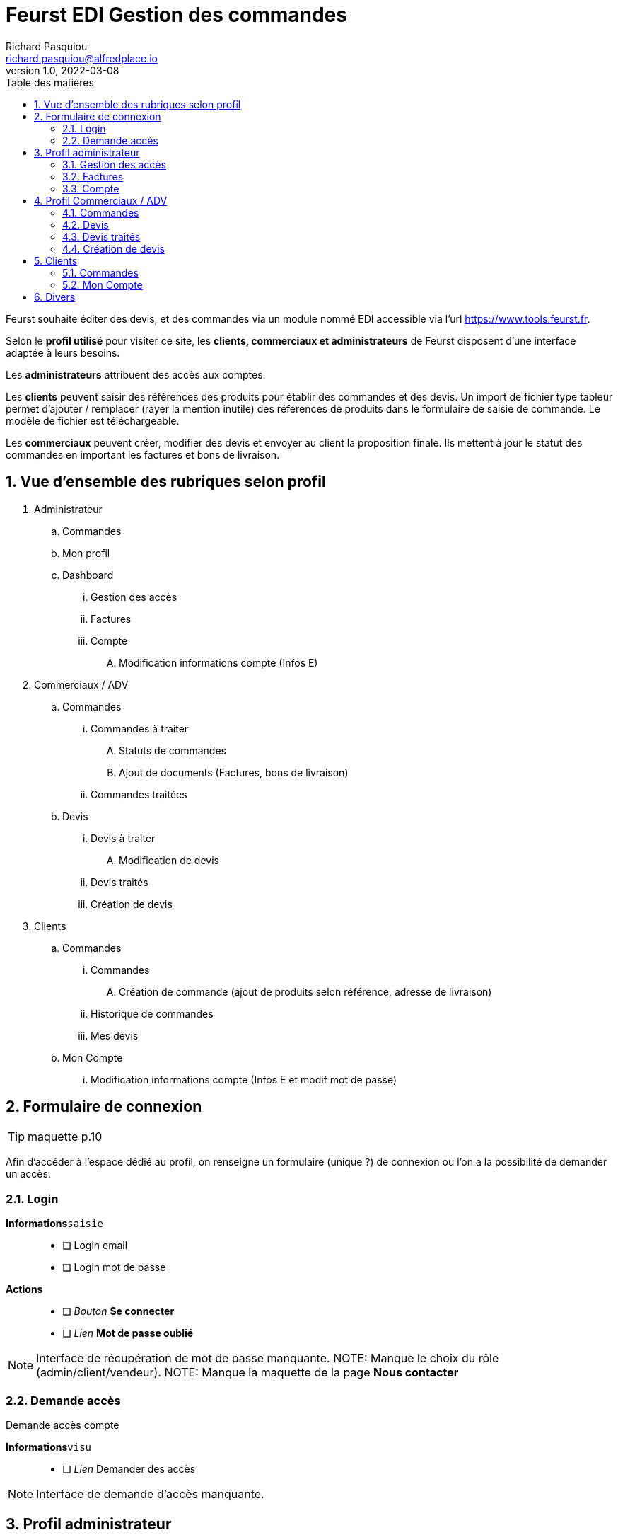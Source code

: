 # Feurst EDI Gestion des commandes
Richard Pasquiou <richard.pasquiou@alfredplace.io>
v1.0, 2022-03-08
// Mise en place de la table des matières
:toc-title: Table des matières
:toc:

Feurst souhaite éditer des devis, et des commandes via un module nommé EDI accessible via l'url https://www.tools.feurst.fr.

Selon le *profil utilisé* pour visiter ce site, les *clients, commerciaux et administrateurs* de Feurst disposent d'une interface adaptée à leurs besoins.

Les *administrateurs* attribuent des accès aux comptes.

Les *clients* peuvent saisir des références des produits pour établir des commandes et des devis. Un import de fichier type tableur permet d'ajouter / remplacer (rayer la mention inutile) des références de produits dans le formulaire de saisie de commande. Le modèle de fichier est téléchargeable.

Les *commerciaux* peuvent créer, modifier des devis et envoyer au client la proposition finale. Ils mettent à jour le statut des commandes en important les factures et bons de livraison.

<<<
:numbered:
## Vue d'ensemble des rubriques selon profil

. Administrateur
.. Commandes
.. Mon profil
.. Dashboard
... Gestion des accès
... Factures
... Compte
.... Modification informations compte (Infos E)
. Commerciaux / ADV
.. Commandes
... Commandes à traiter
.... Statuts de commandes
.... Ajout de documents (Factures, bons de livraison)
... Commandes traitées
.. Devis
... Devis à traiter
.... Modification de devis
... Devis traités
... Création de devis
. Clients
.. Commandes
... Commandes
.... Création de commande (ajout de produits selon référence, adresse de livraison)
... Historique de commandes
... Mes devis
.. Mon Compte
... Modification informations compte (Infos E et modif mot de passe)

<<<

## Formulaire de connexion

TIP: maquette p.10

Afin d'accéder à l'espace dédié au profil, on renseigne un formulaire (unique ?) de connexion ou l'on a la possibilité de demander un accès.

### Login

*Informations*`saisie`::
- [ ] Login email
- [ ] Login mot de passe

*Actions*::
- [ ] _Bouton_ *Se connecter*
- [ ] _Lien_ *Mot de passe oublié*

NOTE: Interface de récupération de mot de passe manquante.
NOTE: Manque le choix du rôle (admin/client/vendeur).
NOTE: Manque la maquette de la page *Nous contacter*

### Demande accès

Demande accès compte

*Informations*`visu`::
- [ ] _Lien_ Demander des accès

NOTE: Interface de demande d'accès manquante.

## Profil administrateur

### Gestion des accès

TIP: maquette p.17

#### Administrateurs

Liste des administrateurs

*Informations*`visu`::
- [ ] Administrateur nom
- [ ] Administrateur prénom
- [ ] Administrateur email

*Actions*::
- [ ] Administrateur ajout
- [ ] Administrateur modification
- [ ] Administrateur suppression

#### Gestion des accès

Liste des revendeurs ayant accès au service.

*Informations*`visu`::
- [ ] Revendeur nom
- [ ] Revendeur prénom
- [ ] Revendeur email
- [ ] Revendeur recherche utilisateur `saisie`

*Actions*::
- [ ] Revendeur ajout
- [ ] Revendeur modification
- [ ] Revendeur suppression
- [ ] Revendeur tri par ordre alpha

NOTE: Quid des profils assignés ? Les affiche t'on ?

NOTE: Screen de modification revendeurs manquant

NOTE: Téléchargement ou upload sous forme de tableur des revendeurs ayant accès ? Exemple de fichier ?


### Factures

TIP: maquette p.15

Tableau recensant les commandes réalisées par l'ensemble des clients affichées selon un *filtre de date/période*, et un *tri par colonne*

.Exemple d'entrée du tableau des factures
[width="80%",options="header"]
|==============================================
| Date       | Désignation        | Quantité | Prix total | Détails       | Statut
| 21/12/21   | Carrière de granit | 4        | 380,93 €   | Télécharger   | Livrée
|==============================================

*Informations*`visu`::
- [ ] facture date
- [ ] facture désignation
- [ ] quantité
- [ ] facture prix total
- [ ] facture statut

*Actions*::
- [ ] Trier par
- [ ] Filtres
- [ ] Télécharger facture (colonne détails)

NOTE: Le statut *Livrée* est-il affiché quand le bon de livraison a été renseigné sur la commande ?

### Compte

TIP: maquette p.16

*Informations*`visu|saisie`::
- [ ] Dénomination sociale
- [ ] SIRET
- [ ] No TVA
- [ ] Adresse de facturation

## Profil Commerciaux / ADV

### Commandes

#### Commandes à traiter

TIP: maquette p.19

Liste de commandes à traiter affichées selon un *filtre de compte client*, et un *tri par date*.
Sur cet écran, les statuts des commandes sont _taguées_ selon les statuts suivants :

* Traitée
* Partiellement traitée

*Informations*`visu`::
Les informations pour chaque commande affichée sont :
- [ ] intitulé
- [ ] Numéro de commande
- [ ] Date de commande

*Actions*::
sur chaque commande :
- [ ] Voir la commande
- [ ] Ajout d'éléments relatifs à la commande (facture, bon de livraison, commentaires)


NOTE: Comment accède-t'on à la modale de dépôt de documents ?

NOTE: Une commande est considérée traitée lorsque la facture et le BL ont été renseignés ?

NOTE: Je ne comprends pas le _tag_ du statut (traitée|partiellement traitée) étant donné la segmentation plus haut (Commandes à traiter, commandes traitées)

#### Commandes traitées

A discuter 🤔

### Devis

#### Devis à traiter

TIP: maquette p.21

Liste des devis à traiter sous forme de tableau selon un *filtre de compte client*, et un *tri par date*.

.Exemple d'entrée du tableau des devis à traiter
[width="80%",options="header"]
|==================================================================
| Date       | Désignation            | Détails | Statut     | Validation
| 21/12/21   | Carrière de Val d'Oise | Voir    | à traiter  | Traiter
|==================================================================

*Informations*`visu`::
Les informations pour chaque devis affiché sont :
- [ ] Devis date
- [ ] Devis désignation
- [ ] Devis statut

*Actions*::
sur chaque devis :
- [ ] Voir (colonne détails)
- [ ] Traiter (colonne validation)

NOTE: Il y a un filtre compte client, mais le numéro ou identifiant client n'est pas présent dans le tableau des devis à traiter.

NOTE: Qu'implique l'action traiter ? La modification du devis ?

#### Modification de devis

TIP: maquette p.22

[#addRefProduct]
##### Ajout produit par référence

Le commercial peut ajouter d'autres produits au devis. L'interface à cet effet dispose d'un champ de saisie de référence catalogue, et d'un champ quantité.

*Informations*`saisie`::
- [ ] référence produit
- [ ] quantité produit

*Actions*::
- [ ] _Bouton_ *valider* (ajout de réf et quantité) => Zone relatant existence / dispo produit

NOTE: Comment saisir une quantité différente après la validation ?

NOTE: Peut-être remplacer la zone d'informations produit par une popup si stock insuffisant ?

##### Ajout produit au devis
A l'action du bouton valider (ajout de réf et quantité), vérification du produit en base, et affichage d'une zone relatant l'existence et la dispo produit :

###### Produit existant

*Informations*`visu`::
- [ ] Produit désignation
- [ ] Produit quantité disponible par rapport à celle demandée
- [ ] Produit poids
- [ ] Produit prix catalogue
- [ ] Produit remise
- [ ] Produit prix

*Actions*::
- [ ] _Bouton_ *Ajouter au devis* => Nouvelle entrée au tableau "Détails du devis en cours"

###### Produit inexistant

*Informations*`visu`::
- [ ] Message erreur invitant à saisir une autre référence.

##### Détails du devis en cours

Le commercial peut également supprimer un produit, modifier les quantités et le pourcentage de remise appliqué sur un produit.

[#productEntry]
.Exemple d'entrée du tableau Détails du devis en cours
[width="100%",options="header", caption="Les champs éditables sont entre []. "]
|==========================================================================================
| Réf catalogue | Désignation | Quantité | Poids | Prix catalogue | Remises | Votre prix | Suppression
| 940561        | TKN13-PE    | [1]      | 14kg  | 64,88          | [40] %  | 38,93      | 🗑️
|==========================================================================================

*Informations*`visu`::
Les informations pour chaque ligne du devis affiché sont :
- [ ] Produit ref catalogue
- [ ] Produit désignation
- [ ] Produit quantité `visu|saisie`
- [ ] Produit poids
- [ ] Produit prix catalogue
- [ ] Produit remise `visu|saisie`
- [ ] Produit prix `visu|saisie`
- [ ] En fin de tableau : total du devis comprenant le total des produits remisés + le montant de la livraison


*Actions*::
- [ ] Saisie référence produit
- [ ] Quantité produit (colonne Quantité)
- [ ] Remise produit (colonne Remises)
- [ ] Suppression ligne produit (colonne Suppression)


##### Livraison

Une zone de l'édition du devis précise l'adresse et le montant de la livraison. Ce dernier est modifiable.

*Informations*`visu`::
- [ ] Livraison type (standard|express)
- [ ] Livraison adresse
- [ ] Livraison numéro téléphone
- [ ] Livraison montant `visu|saisie`
- [ ] Livraison délai estimé


##### Envoi du devis modifié au client

L'envoi du devis au client est envoyé par mél.
Le devis édité a une date de validité de `XXX` jours à compter de son édition.

*Actions*::
- [ ] _Bouton_ *Envoyer au client*


NOTE: Le prix remisé est-il arrondi à l'inférieur ou supérieur ?

[#devisTraites]
### Devis traités

TIP: maquette p.15

Tableau recensant les devis traités affichés selon un *filtre compte client*, et un *tri par date/période*

.Exemple d'entrées du tableau devis traités
[width="100%",options="header"]
|==========================================================================================
| Date     | Désignation     | Détails | Statut                                                        | Validation
| 21/12/21 | Carrière du...  | Voir    | 🟢 traitée https://example.org/[voir la proposition]  Valable jusqu'au 20/01/22 | En attente d'acceptation
| 21/12/21 | Carrière du...  | Voir    | ⚫ terminée   | La proposition a été acceptée - https://example.org/[voir la commande]
| 21/12/21 | Carrière du...  | Voir    | ⚫ expirée   | La proposition a expiré
|==========================================================================================

*Informations*`visu`::
Les informations pour chaque ligne du tableau devis traités sont :
- [ ] Devis date
- [ ] Devis désignation
- [ ] Devis détails
- [ ] Devis statut
- [ ] Devis validation

*Actions*::
- [ ] Voir la proposition (colonne _Statut_)
- [ ] Voir la commande (colonne _Validation_)



### Création de devis

TIP: maquette p.21 pour le _bouton_ *Créer un devis*

Le bouton *Créer un devis* est sur le screen des devis à traiter.

NOTE: Est-ce le même process que lorsque le client commande ? Avec l'option Demande de devis ? Voir maquette p.3

NOTE: Je propose de mettre le bouton *Créer un devis* dans le section devis, en haut, à côté du titre Traitement des devis. (accessible sur les sections devis à traiter et devis traités)


## Clients

### Commandes

#### Commande

TIP: maquette p.1

Deux options sont proposées en premier lieu :
* Importer un fichier Excel
* Renseigner manuellement la commande

##### Import fichier Excel

*Actions*::
- [ ] _Bouton_ *Import fichier Excel*
- [ ] _Lien_ *Télécharger le modèle de fichier Excel*

[#commandeClientSaisie]
##### Saisie référence

Voir <<addRefProduct, Ajout produit par référence>>. La saisie des références induit le même comportement présenté ci-dessus : Zone présentant la dispo du produit, ou erreur si référence non trouvée.

##### Tableau des références en commande

Le modèle est proche de celui présenté sur la <<productEntry, modification du devis>>

.Exemple d'entrée du tableau détails de la commande en cours
[width="100%",options="header"]
|==========================================================================================
| Réf catalogue | Désignation | Quantité | Poids | Prix catalogue | Remises | Votre prix | Suppression
| 940561        | TKN13-PE    | 1        | 14kg  | 64,88          | 40 %    | 38,93      | 🗑️
|==========================================================================================

*Informations*`visu`::
Les informations pour chaque ligne de la commande affichée sont :
- [ ] Produit ref catalogue
- [ ] Produit désignation
- [ ] Produit quantité
- [ ] Produit poids
- [ ] Produit prix catalogue
- [ ] Produit remise
- [ ] Produit prix

*Actions*::
- [ ] Suppression ligne produit (colonne Suppression)

NOTE: Pas de total de commande indiqué ?

##### Modale de livraison

Dès qu'une référence est renseignée, le bouton *J'ai fini, indiquer mes options de livraison* est actif.

Lors du clic sur *J'ai fini, indiquer mes options de livraison*, la modale de livraison doit afficher les élements suivants :

*Informations*`saisie`::
- [ ] Livraison nom commande
- [ ] Livraison nom adresse (si adresses du client, les afficher en listes)
- [ ] Livraison adresse
- [ ] Livraison cp
- [ ] Livraison ville
- [ ] Livraison pays
- [ ] Livraison numéro téléphone (non requis)
- [ ] Livraison option [standard|express]

*Actions*::
- [ ] Valider ces informations => fermeture de la modale


NOTE: Sur la maquette p.3, il y a les boutons *demande de devis* et *J'ai fini, indiquer mes options de livraison*. ça me chagrine. Je préférerai n'afficher que *J'ai fini*

##### Revenir à la saisie

On revient à la saisie <<commandeClientSaisie, dans le tableau>>.

NOTE: Efface-t'on l'adresse ? Je sais pas, je suis fatigué.

##### Demande de devis

*Actions*::
- [ ] _Bouton_ *Demande de devis*
- [ ] Envoi mél client devis reçu
- [ ] Envoi mél Feurst devis


##### Valider ma commande

*Actions*::
- [ ] _Bouton_ *Valider ma commande*
- [ ] Envoi mél client confirmation commande
- [ ] Envoi mél Feurst commande


#### Historique de commandes

TIP: maquette p.6

Tableau recensant l'historique de commandes du client connecté affichées selon un *filtre de date/période*, et un *tri par date*

NOTE: Peut-être supprimer les zones "Trier par" et "Filtres", le tableau a déjà ses filtres

.Exemple d'entrée du tableau historique de commandes
[width="80%",options="header"]
|================================================================================
| Date       | Désignation        | Quantité | Prix total | Détails | Statut  | Re-commander
| 21/12/21   | Carrière de granit | 4        | 380,93 €   | Voir    | Traitée | trolleyIcon
|================================================================================

*Informations*`visu`::
- [ ] Commande date
- [ ] Commande désignation
- [ ] Commande quantité
- [ ] Commande prix total
- [ ] Commande détails
- [ ] Commande statut
- [ ] Commande recommander

*Actions*::
- [ ] Trier par
- [ ] Filtres
- [ ] Voir commande (colonne détails)

##### Voir commande

TIP: maquette p.7

###### Détails commande (général)

Affichage du nom, numéro et date de commande

*Informations*`visu`::
- [ ] Commande nom/désignation
- [ ] Commande numéro
- [ ] Commande date

*Actions*::
- [ ] _Bouton_ imprimer commande


###### détails commande (tableau)

Tableau recensant les détails d'une commande

.Exemple d'entrée du tableau détails de la commande
[width="80%",options="header"]
|==========================================================================================
| Réf catalogue | Désignation | Quantité | Poids | Prix catalogue | Remises | Votre prix
| 940561        | TKN13-PE    | 4        | 14kg  | 64,88          | 40 %    | 38,93
|==========================================================================================

*Informations*`visu`::
- [ ] Article ref catalogue
- [ ] Article désignation
- [ ] Article quantité
- [ ] Article poids
- [ ] Article prix catalogue
- [ ] Article remise
- [ ] Article prix

###### détails commande (livraison)

*Informations*`visu`::
- [ ] Livraison type (standard|express)
- [ ] Livraison prix
- [ ] Livraison adresse
- [ ] Livraison numéro téléphone
- [ ] Livraison montant
- [ ] Livraison délai estimé

###### détails commande (documents utiles)

*Actions*::
- [ ] _Bouton_ télécharger *facture*
- [ ] _Bouton_ télécharger *bon de livraison*


NOTE: Livraison prix => environ ?

NOTE: Bouton imprimer ou télécharger. Est-ce nécessaire vu la section documents utiles


#### Mes devis

.Exemple d'entrées du tableau Mes devis
[width="100%",options="header"]
|==========================================================================================
| Date     | Désignation     | Détails | Statut                                                        | Validation
| 21/12/21 | Carrière du...  | Voir    | 🟢 traitée https://example.org/[voir la proposition]  Valable jusqu'au 20/01/22 | Bouton passer commande
| 21/12/21 | Carrière du...  | Voir    | 🟢 Commandé          | Vous avez accepté la proposition
| 21/12/21 | Carrière du...  | Voir    | 🔶 Devis en cours    | Proposition en cours
| 21/12/21 | Carrière du...  | Voir    | ⚫ Expiré            | Votre proposition a expiré
|==========================================================================================

*Informations*`visu`::
Les informations pour chaque ligne du tableau Mes devis sont :
- [ ] Devis date
- [ ] Devis désignation
- [ ] Devis détails
- [ ] Devis statut
- [ ] Devis validation

*Actions*::
- [ ] Passer commande (colonne _Validation_)
- [ ] => Confirmation mél commande client
- [ ] => Envoi mél commande Feurst


### Mon Compte

Informations générales sur le client, et changement de mot de passe.

*Informations*`visu|saisie`::
- [ ] Client nom
- [ ] Client prénom
- [ ] Client Entreprise
- [ ] Client email
- [ ] Client téléphone

#### Modification mot de passe

Texte indiquant les critères valides pour l'enregistrement du mot de passe

*Informations*`saisie`::
- [ ] Mot de passe actuel
- [ ] Nouveau mot de passe

*Actions*::
- [ ] Sauvegarder




## Divers

• Pour se répérer, mettre un élément visuel sur Commande, mon compte
• Adresse unique de livraison pour une commande ? Pourquoi mettre un nom de l'adresse ?
• Dans mon compte, il n'y a pas l'identifiant client
• Côté UX, demande de quotation perso: What is it ?
• En tant que commercial, Créer un devis mais pour qui ? Une E existante en base uniquement ? Manque un screen
• Il est indiquée commande livrée page . Mais comment indiquer ce statut. Est-ce commande traitée
• Gestion des accès (manque nom de la boite peut-être /  recherche sur tous les champs ?
• Page 15 : Pourquoi une colonne quantité ? Une colonne entreprise à ajouter ?
• Page 19 Traitée et partiellement traitée sont des boutons ?
• Les clients disposent t'ils d'un taux de remise automatique négocié ?

Bulles grises : Leur objet ? Imprimer ou télécharger

Modales : Manque côté UI un élément pour quitter la modale (une croix avec un label, ou un label)

Devis

Mes devis :

Lien vers "Voir la proposition".
Quel est le visu de cet élément

Traitement des devis :

Sur devis à traiter si il y en a, je mettrai entre () le nombre de devis à traiter :
Ex: Devis à traiter (2)
